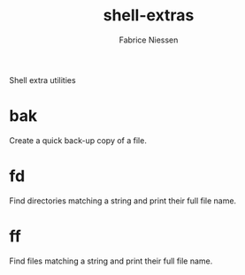 #+TITLE:     shell-extras
#+AUTHOR:    Fabrice Niessen
#+EMAIL:     (concat "fniessen" at-sign "pirilampo.org")
#+DESCRIPTION: Shell extra utilities
#+KEYWORDS:  shell, script, bash
#+OPTIONS:   num:nil

Shell extra utilities

* bak

Create a quick back-up copy of a file.

* fd

Find directories matching a string and print their full file name.

* ff

Find files matching a string and print their full file name.
